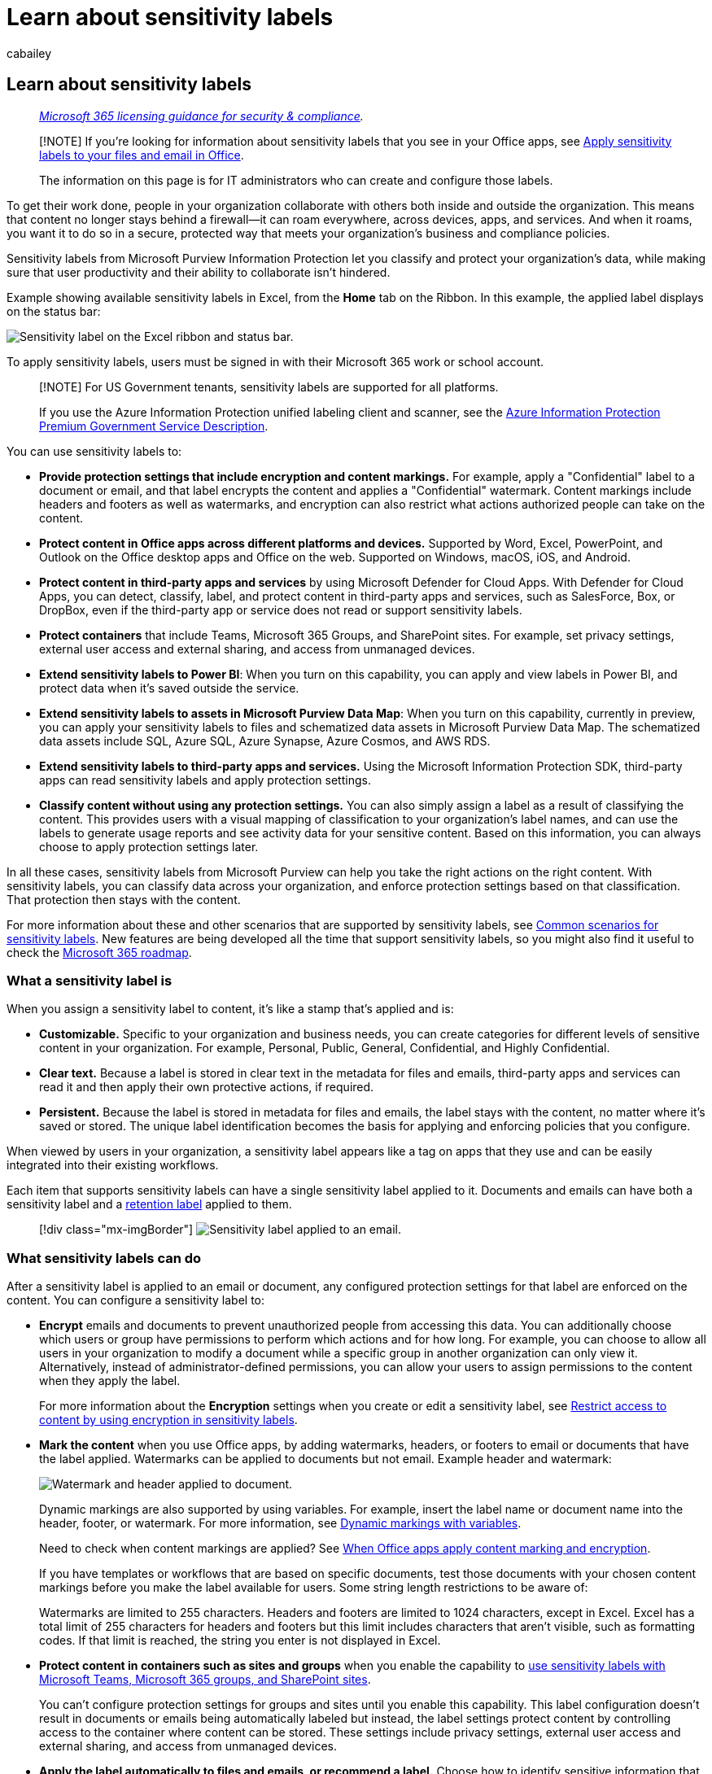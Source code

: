= Learn about sensitivity labels
:audience: Admin
:author: cabailey
:description: Learn how sensitivity labels from Microsoft Purview Information Protection can protect your organization's sensitive content, wherever it's stored.
:f1.keywords: ["CSH"]
:manager: laurawi
:ms.author: cabailey
:ms.collection: ["M365-security-compliance", "tier1", "highpri", "SPO_Content", "m365solution-mip"]
:ms.custom: ["seo-marvel-apr2020", "seo-marvel-jun2020"]
:ms.date:
:ms.localizationpriority: high
:ms.service: O365-seccomp
:ms.topic: conceptual
:search.appverid: ["MOE150", "MET150"]

== Learn about sensitivity labels

____
_link:/office365/servicedescriptions/microsoft-365-service-descriptions/microsoft-365-tenantlevel-services-licensing-guidance/microsoft-365-security-compliance-licensing-guidance[Microsoft 365 licensing guidance for security & compliance]._
____

____
[!NOTE] If you're looking for information about sensitivity labels that you see in your Office apps, see https://support.microsoft.com/topic/apply-sensitivity-labels-to-your-files-and-email-in-office-2f96e7cd-d5a4-403b-8bd7-4cc636bae0f9[Apply sensitivity labels to your files and email in Office].

The information on this page is for IT administrators who can create and configure those labels.
____

To get their work done, people in your organization collaborate with others both inside and outside the organization.
This means that content no longer stays behind a firewall--it can roam everywhere, across devices, apps, and services.
And when it roams, you want it to do so in a secure, protected way that meets your organization's business and compliance policies.

Sensitivity labels from Microsoft Purview Information Protection let you classify and protect your organization's data, while making sure that user productivity and their ability to collaborate isn't hindered.

Example showing available sensitivity labels in Excel, from the *Home* tab on the Ribbon.
In this example, the applied label displays on the status bar:

image::../media/Sensitivity-label-in-Excel.png[Sensitivity label on the Excel ribbon and status bar.]

To apply sensitivity labels, users must be signed in with their Microsoft 365 work or school account.

____
[!NOTE] For US Government tenants, sensitivity labels are supported for all platforms.

If you use the Azure Information Protection unified labeling client and scanner, see the link:/enterprise-mobility-security/solutions/ems-aip-premium-govt-service-description[Azure Information Protection Premium Government Service Description].
____

You can use sensitivity labels to:

* *Provide protection settings that include encryption and content markings.* For example, apply a "Confidential" label to a document or email, and that label encrypts the content and applies a "Confidential" watermark.
Content markings include headers and footers as well as watermarks, and encryption can also restrict what actions authorized people can take on the content.
* *Protect content in Office apps across different platforms and devices.* Supported by Word, Excel, PowerPoint, and Outlook on the Office desktop apps and Office on the web.
Supported on Windows, macOS, iOS, and Android.
* *Protect content in third-party apps and services* by using Microsoft Defender for Cloud Apps.
With Defender for Cloud Apps, you can detect, classify, label, and protect content in third-party apps and services, such as SalesForce, Box, or DropBox, even if the third-party app or service does not read or support sensitivity labels.
* *Protect containers* that include Teams, Microsoft 365 Groups, and SharePoint sites.
For example, set privacy settings, external user access and external sharing, and access from unmanaged devices.
* *Extend sensitivity labels to Power BI*: When you turn on this capability, you can apply and view labels in Power BI, and protect data when it's saved outside the service.
* *Extend sensitivity labels to assets in Microsoft Purview Data Map*: When you turn on this capability, currently in preview, you can apply your sensitivity labels to files and schematized data assets in Microsoft Purview Data Map.
The schematized data assets include SQL, Azure SQL, Azure Synapse, Azure Cosmos, and AWS RDS.
* *Extend sensitivity labels to third-party apps and services.* Using the Microsoft Information Protection SDK, third-party apps can read sensitivity labels and apply protection settings.
* *Classify content without using any protection settings.* You can also simply assign a label as a result of classifying the content.
This provides users with a visual mapping of classification to your organization's label names, and can use the labels to generate usage reports and see activity data for your sensitive content.
Based on this information, you can always choose to apply protection settings later.

In all these cases, sensitivity labels from Microsoft Purview can help you take the right actions on the right content.
With sensitivity labels, you can classify data across your organization, and enforce protection settings based on that classification.
That protection then stays with the content.

For more information about these and other scenarios that are supported by sensitivity labels, see link:get-started-with-sensitivity-labels.md#common-scenarios-for-sensitivity-labels[Common scenarios for sensitivity labels].
New features are being developed all the time that support sensitivity labels, so you might also find it useful to check the https://www.microsoft.com/microsoft-365/roadmap?filters=Microsoft%20Information%20Protection&searchterms=label[Microsoft 365 roadmap].

=== What a sensitivity label is

When you assign a sensitivity label to content, it's like a stamp that's applied and is:

* *Customizable.* Specific to your organization and business needs, you can create categories for different levels of sensitive content in your organization.
For example, Personal, Public, General, Confidential, and Highly Confidential.
* *Clear text.* Because a label is stored in clear text in the metadata for files and emails, third-party apps and services can read it and then apply their own protective actions, if required.
* *Persistent.* Because the label is stored in metadata for files and emails, the label stays with the content, no matter where it's saved or stored.
The unique label identification becomes the basis for applying and enforcing policies that you configure.

When viewed by users in your organization, a sensitivity label appears like a tag on apps that they use and can be easily integrated into their existing workflows.

Each item that supports sensitivity labels can have a single sensitivity label applied to it.
Documents and emails can have both a sensitivity label and a link:retention.md#retention-labels[retention label] applied to them.

____
[!div class="mx-imgBorder"] image:../media/Sensitivity-label-on-email.png[Sensitivity label applied to an email.]
____

=== What sensitivity labels can do

After a sensitivity label is applied to an email or document, any configured protection settings for that label are enforced on the content.
You can configure a sensitivity label to:

* *Encrypt* emails and documents to prevent unauthorized people from accessing this data.
You can additionally choose which users or group have permissions to perform which actions and for how long.
For example, you can choose to allow all users in your organization to modify a document while a specific group in another organization can only view it.
Alternatively, instead of administrator-defined permissions, you can allow your users to assign permissions to the content when they apply the label.
+
For more information about the *Encryption* settings when you create or edit a sensitivity label, see xref:encryption-sensitivity-labels.adoc[Restrict access to content by using encryption in sensitivity labels].

* *Mark the content* when you use Office apps, by adding watermarks, headers, or footers to email or documents that have the label applied.
Watermarks can be applied to documents but not email.
Example header and watermark:
+
image::../media/Sensitivity-label-watermark-header.png[Watermark and header applied to document.]
+
Dynamic markings are also supported by using variables.
For example, insert the label name or document name into the header, footer, or watermark.
For more information, see link:sensitivity-labels-office-apps.md#dynamic-markings-with-variables[Dynamic markings with variables].
+
Need to check when content markings are applied?
See link:sensitivity-labels-office-apps.md#when-office-apps-apply-content-marking-and-encryption[When Office apps apply content marking and encryption].
+
If you have templates or workflows that are based on specific documents, test those documents with your chosen content markings before you make the label available for users.
Some string length restrictions to be aware of:
+
Watermarks are limited to 255 characters.
Headers and footers are limited to 1024 characters, except in Excel.
Excel has a total limit of 255 characters for headers and footers but this limit includes characters that aren't visible, such as formatting codes.
If that limit is reached, the string you enter is not displayed in Excel.

* *Protect content in containers such as sites and groups* when you enable the capability to xref:sensitivity-labels-teams-groups-sites.adoc[use sensitivity labels with Microsoft Teams, Microsoft 365 groups, and SharePoint sites].
+
You can't configure protection settings for groups and sites until you enable this capability.
This label configuration doesn't result in documents or emails being automatically labeled but instead, the label settings protect content by controlling access to the container where content can be stored.
These settings include privacy settings, external user access and external sharing, and access from unmanaged devices.

* *Apply the label automatically to files and emails, or recommend a label.* Choose how to identify sensitive information that you want labeled, and the label can be applied automatically, or you can prompt users to apply the label that you recommend.
If you recommend a label, the prompt displays whatever text you choose.
For example:
+
image::../media/Sensitivity-label-Prompt-for-required-label.png[Prompt to assign a required label.]
+
For more information about the *Auto-labeling for files and emails* settings when you create or edit a sensitivity label, see xref:apply-sensitivity-label-automatically.adoc[Apply a sensitivity label to content automatically] for Office apps, and link:/azure/purview/create-sensitivity-label[Labeling in Microsoft Purview Data Map].

* *Set the default sharing link type* for SharePoint sites and individual documents.
To help prevent users oversharing, set the xref:sensitivity-labels-default-sharing-link.adoc[default scope and permissions] for when users share documents from SharePoint and OneDrive.

==== Label scopes

When you create a sensitivity label, you're asked to configure the label's scope which determines two things:

* Which label settings you can configure for that label
* Where the label will be visible to users

This scope configuration lets you have sensitivity labels that are just for items such as documents and emails, and can't be selected for containers.
And similarly, sensitivity labels that are just for containers and can't be selected for documents and emails.
You can also select the scope for schematized data assets for Microsoft Purview Data Map:

image::../media/sensitivity-labels-scopes.png[Scope options for sensitivity labels.]

By default, the *Items* scope (previously named *Files & emails*) is always selected.
The other scopes are selected by default when the features are enabled for your tenant:

* *Groups & sites*: See link:sensitivity-labels-teams-groups-sites.md#how-to-enable-sensitivity-labels-for-containers-and-synchronize-labels[Enable sensitivity labels for containers and synchronize labels]
* *Schematized data assets*: See link:/azure/purview/create-sensitivity-label[Automatically label your content in Microsoft Purview Data Map]

If you change the defaults so not all scopes are selected, you see the first page of the configuration settings for scopes you haven't selected, but you can't configure the settings.
For example, if the scope for items isn't selected, you can't select the options on the next page:

image::../media/sensitivity-labels-unavailable-settings.png[Unavailable options for sensitivity labels.]

For these pages that have unavailable options, select *Next* to continue.
Or, select *Back* to change the label's scope.

==== Label priority (order matters)

When you create your sensitivity labels in the Microsoft Purview compliance portal, they appear in a list on the *Sensitivity* tab on the *Labels* page.
In this list, the order of the labels is important because it reflects their priority.
You want your most restrictive sensitivity label, such as Highly Confidential, to appear at the *bottom* of the list, and your least restrictive sensitivity label, such as Public, to appear at the *top*.

You can apply just one sensitivity label to an item such as a document, email, or container.
If you set an option that requires your users to provide a justification for changing a label to a lower classification, the order of this list identifies the lower classifications.
However, this option does not apply to sublabels that share the priority of their parent label.

The ordering of sublabels is used with xref:apply-sensitivity-label-automatically.adoc[automatic labeling], though.
When you configure labels to be applied automatically or as a recommendation, multiple matches can result for more than one label.
To determine the label to apply or recommend, the label ordering is used: The last sensitive label is selected, and then if applicable, the last sublabel.

image::../media/Sensitivity-label-sublabel-options.png[Option to create a sublabel.]

==== Sublabels (grouping labels)

With sublabels, you can group one or more labels below a parent label that a user sees in an Office app.
For example, under Confidential, your organization might use several different labels for specific types of that classification.
In this example, the parent label Confidential is simply a text label with no protection settings, and because it has sublabels, it can't be applied to content.
Instead, users must choose Confidential to view the sublabels, and then they can choose a sublabel to apply to content.

Sublabels are simply a way to present labels to users in logical groups.
Sublabels don't inherit any settings from their parent label.
When you publish a sublabel for a user, that user can then apply that sublabel to content and containers, but can't apply just the parent label.

Don't choose a parent label as the default label, or configure a parent label to be automatically applied (or recommended).
If you do, the parent label can't be applied.

Example of how sublabels display for users:

image::../media/Sensitivity-label-grouped-labels2.png[Grouped sublabels on the Ribbon.]

==== Editing or deleting a sensitivity label

If you delete a sensitivity label from your admin center, the label is not automatically removed from content, and any protection settings continue to be enforced on content that had that label applied.

If you edit a sensitivity label, the version of the label that was applied to content is what's enforced on that content.

=== What label policies can do

After you create your sensitivity labels, you need to publish them to make them available to people and services in your organization.
The sensitivity labels can then be applied to Office documents and emails, and other items that support sensitivity labels.

Unlike retention labels, which are published to locations such as all Exchange mailboxes, sensitivity labels are published to users or groups.
Apps that support sensitivity labels can then display them to those users and groups as applied labels, or as labels that they can apply.

When you configure a label policy, you can:

* *Choose which users and groups see the labels.* Labels can be published to any specific user or email-enabled security group, distribution group, or Microsoft 365 group (which can have link:/azure/active-directory/users-groups-roles/groups-create-rule[dynamic membership]) in Azure AD.
* *Specify a default label* for unlabeled documents and emails, new containers (when you've xref:sensitivity-labels-teams-groups-sites.adoc[enabled sensitivity labels for Microsoft Teams, Microsoft 365 groups, and SharePoint sites]), and also a default label for link:/power-bi/admin/service-security-sensitivity-label-default-label-policy[Power BI content].
You can specify the same label for all four types of items, or different labels.
Users can change the applied default sensitivity label to better match the sensitivity of their content or container.
+
____
[!NOTE] Default labeling for existing documents is newly supported for built-in labeling for Office apps.
For more information about the rollout per app and minimum versions, see the link:sensitivity-labels-office-apps.md#sensitivity-label-capabilities-in-word-excel-and-powerpoint[capabilities table] for Word, Excel, and PowerPoint.
____
+
Consider using a default label to set a base level of protection settings that you want applied to all your content.
However, without user training and other controls, this setting can also result in inaccurate labeling.
It's usually not a good idea to select a label that applies encryption as a default label to documents.
For example, many organizations need to send and share documents with external users who might not have apps that support the encryption or they might not use an account that can be authorized.
For more information about this scenario, see link:sensitivity-labels-office-apps.md#sharing-encrypted-documents-with-external-users[Sharing encrypted documents with external users].
+
____
[!IMPORTANT] When you have <<sublabels-grouping-labels,sublabels>>, be careful not to configure the parent label as a default label.
____

* *Require a justification for changing a label.* If a user tries to remove a label or replace it with a label that has a lower-order number, you can require the user provides a justification to perform this action.
For example, a user opens a document labeled Confidential (order number 3) and replaces that label with one named Public (order number 1).
For Office apps, this justification prompt is triggered once per app session when you use built-in labeling, and per file when you use the Azure Information Protection unified labeling client.
Administrators can read the justification reason along with the label change in xref:data-classification-activity-explorer.adoc[activity explorer].
+
image::../media/Sensitivity-label-justification-required.png[Prompt where users enter a justification.]

* *Require users to apply a label* for documents and emails, just documents, for containers, and Power BI content.
Also known as mandatory labeling, these options ensure a label must be applied before users can save documents and send emails, create new groups or sites, and when they use unlabeled content for Power BI.
+
For documents and emails, a label can be assigned manually by the user, automatically as a result of a condition that you configure, or be assigned by default (the default label option previously described).
An example prompt when a user is required to assign a label:
+
image::../media/sensitivity-labels-mandatory-prompt-outlook.png[Prompt in Outlook asking user to apply required label.]
+
For more information about mandatory labeling for documents and emails, see link:sensitivity-labels-office-apps.md#require-users-to-apply-a-label-to-their-email-and-documents[Require users to apply a label to their email and documents].
+
For containers, a label must be assigned at the time the group or site is created.
+
For more information about mandatory labeling for Power BI, see link:/power-bi/admin/service-security-sensitivity-label-mandatory-label-policy[Mandatory label policy for Power BI].
+
Consider using this option to help increase your labeling coverage.
However, without user training, these settings can result in inaccurate labeling.
In addition, unless you also set a corresponding default label, mandatory labeling can frustrate your users with the frequent prompts.

* *Provide help link to a custom help page.* If your users aren't sure what your sensitivity labels mean or how they should be used, you can provide a Learn More URL that appears at the bottom of the *Sensitivity label* menu in the Office apps:
+
image::../media/Sensitivity-label-learn-more.png[Learn more link on Sensitivity button on Ribbon.]

After you create a label policy that assigns new sensitivity labels to users and groups, users start to see those labels in their Office apps.
Allow up to 24 hours for the latest changes to replicate throughout your organization.

There is no limit to the number of sensitivity labels that you can create and publish, with one exception: If the label applies encryption that specifies the users and permissions, there is a maximum of 500 labels supported with this configuration.
However, as a best practice to lower admin overheads and reduce complexity for your users, try to keep the number of labels to a minimum.
Real-world deployments have proved effectiveness to be noticeably reduced when users have more than five main labels or more than five sublabels per main label.

==== Label policy priority (order matters)

You make your sensitivity labels available to users by publishing them in a sensitivity label policy that appears in a list on the *Label policies* page.
Just like sensitivity labels (see <<label-priority-order-matters,Label priority (order matters)>>), the order of the sensitivity label policies is important because it reflects their priority: The label policy with lowest priority is shown at the top of the list with the *lowest* order number, and the label policy with the highest priority is shown at the bottom of the list with the *highest* order number.

A label policy consists of:

* A set of labels.
* The users and groups that will be assigned the policy with labels.
* The scope of the policy and policy settings for that scope (such as default label for files and emails).

You can include a user in multiple label policies, and the user will get all the sensitivity labels and settings from those policies.
If there is a conflict in settings from multiple policies, the settings from the policy with the highest priority (highest order number) is applied.
In other words, the highest priority wins for each setting.

If you're not seeing the label policy setting behavior that you expect for a user or group, check the order of the sensitivity label policies.
You might need to move the policy down.
To reorder the label policies, select a sensitivity label policy > choose the Actions ellipsis for that entry > *Move down* or *Move up*.
For example:

image::../media/sensitivity-label-policy-priority.png[Move option on the page for sensitivity label policies.]

From our screenshot example that shows three label policies, all users are assigned the standard label policy, so it's appropriate that it has the lowest priority (lowest order number of 0).
Only users in the IT department are assigned the second policy that has the order number 1.
For these users, if there are any conflicts in settings between their policy and the standard policy, the settings from their policy wins because it has a higher order number.

Similarly for users in the legal department, who are assigned the third policy with distinct settings.
It's likely that these users will have more stringent settings, so it's appropriate that their policy has the highest order number.
It's unlikely that a user from the legal department will be in a group that's also assigned to the policy for the IT department.
But if they are, the order number 2 (highest order number) ensures that the settings from the legal department always take priority if there's a conflict.

____
[!NOTE] Remember: If there is a conflict of settings for a user who has multiple policies assigned to them, the setting from the assigned policy with the highest order number is applied.
____

=== Sensitivity labels and Azure Information Protection

The sensitivity labels that are built into Microsoft 365 Apps on Windows, macOS, iOS, and Android look and behave very similarly across these devices to provide users with a consistent labeling experience.
However, on Windows computers, you can also use the link:/azure/information-protection/rms-client/aip-clientv2[Azure Information Protection (AIP) client].
This client is now in https://techcommunity.microsoft.com/t5/security-compliance-and-identity/announcing-aip-unified-labeling-client-maintenance-mode-and/ba-p/3043613[maintenance mode].

If you're using the AIP client, see xref:sensitivity-labels-aip.adoc[Why choose built-in labeling over the AIP add-in for Office apps] to understand and manage your labeling choices for Windows computers.

==== Azure Information Protection labels

Label management for Azure Information Protection labels in the Azure portal was deprecated *March 31, 2021*.
Learn more from the official https://techcommunity.microsoft.com/t5/azure-information-protection/announcing-timelines-for-sunsetting-label-management-in-the/ba-p/1226179[deprecation notice].

If your tenant isn't yet on the link:/azure/information-protection/faqs#how-can-i-determine-if-my-tenant-is-on-the-unified-labeling-platform[unified labeling platform], you must first activate unified labeling before you can use sensitivity labels.
For instructions, see link:/azure/information-protection/configure-policy-migrate-labels[How to migrate Azure Information Protection labels to unified sensitivity labels].

=== Sensitivity labels and the Microsoft Information Protection SDK

Because a sensitivity label is stored in the metadata of a document, third-party apps and services can read from and write to this labeling metadata to supplement your labeling deployment.
Additionally, software developers can use the link:/information-protection/develop/overview#microsoft-information-protection-sdk[Microsoft Information Protection SDK] to fully support labeling and encryption capabilities across multiple platforms.
To learn more, see the https://techcommunity.microsoft.com/t5/Microsoft-Information-Protection/Microsoft-Information-Protection-SDK-Now-Generally-Available/ba-p/263144[General Availability announcement on the Tech Community blog].

You can also learn about https://techcommunity.microsoft.com/t5/Azure-Information-Protection/Microsoft-Information-Protection-showcases-integrated-partner/ba-p/262657[partner solutions that are integrated with Microsoft Purview Information Protection].

=== Deployment guidance

For deployment planning and guidance that includes licensing information, permissions, deployment strategy, a list of supported scenarios, and end-user documentation, see xref:get-started-with-sensitivity-labels.adoc[Get started with sensitivity labels].

To learn how to use sensitivity labels to comply with data privacy regulations, see xref:../solutions/information-protection-deploy.adoc[Deploy information protection for data privacy regulations with Microsoft 365].
